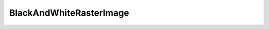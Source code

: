 BlackAndWhiteRasterImage
========================

.. php:class:: BlackAndWhiteRasterImage

  .. php:method:: invert ()

  .. php:method:: clear ()

  .. php:method:: getWidth ()

      :returns: int
  .. php:method:: getHeight ()

      :returns: int
  .. php:method:: setPixel (int $x, int $y, int $value)

      :param int $x: X co-ordinate
      :param int $y: Y co-ordinate
      :param int $value: Value to set

  .. php:method:: getPixel (int $x, int $y)

      :param int $x: X co-ordinate
      :param int $y: Y co-ordinate
      :returns: int
  .. php:method:: toString ()

  .. php:method:: getRasterData ()

      :returns: string
  .. php:method:: mapColor (int $srcColor, RasterImage $destImage)

  .. php:method:: toRgb ()

      :returns: :class:`RgbRasterImage`
  .. php:method:: toGrayscale ()

      :returns: :class:`GrayscaleRasterImage`
  .. php:method:: toBlackAndWhite ()

  .. php:method:: toIndexed ()

      :returns: :class:`IndexedRasterImage`
  .. php:staticmethod:: create ($width, $height, array $data=null)

